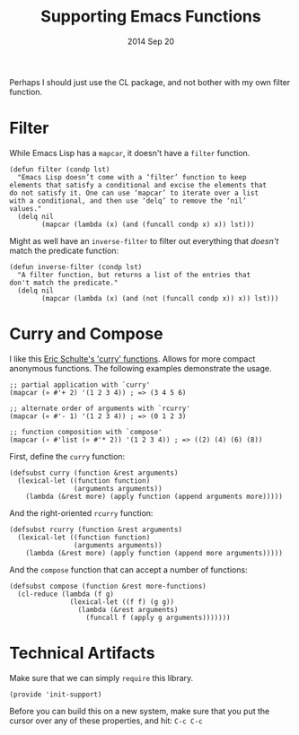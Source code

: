 #+TITLE:  Supporting Emacs Functions
#+AUTHOR: Howard Abrams
#+EMAIL:  howard.abrams@gmail.com
#+DATE:   2014 Sep 20
#+TAGS:   emacs

Perhaps I should just use the CL package, and not bother with my own
filter function.

* Filter

  While Emacs Lisp has a =mapcar=, it doesn't have a =filter=
  function.

  #+BEGIN_SRC elisp
    (defun filter (condp lst)
      "Emacs Lisp doesn’t come with a ‘filter’ function to keep
    elements that satisfy a conditional and excise the elements that
    do not satisfy it. One can use ‘mapcar’ to iterate over a list
    with a conditional, and then use ‘delq’ to remove the ‘nil’
    values."
      (delq nil
            (mapcar (lambda (x) (and (funcall condp x) x)) lst)))
  #+END_SRC

  Might as well have an =inverse-filter= to filter out everything that
  /doesn't/ match the predicate function:

  #+BEGIN_SRC elisp
    (defun inverse-filter (condp lst)
      "A filter function, but returns a list of the entries that
    don't match the predicate."
      (delq nil
            (mapcar (lambda (x) (and (not (funcall condp x)) x)) lst)))
  #+END_SRC

* Curry and Compose

  I like this [[https://gist.github.com/eschulte/6167923][Eric Schulte's 'curry' functions]]. Allows for more
  compact anonymous functions. The following examples demonstrate the
  usage.

  #+BEGIN_SRC elisp :tangle no
    ;; partial application with `curry'
    (mapcar (» #'+ 2) '(1 2 3 4)) ; => (3 4 5 6)

    ;; alternate order of arguments with `rcurry'
    (mapcar (« #'- 1) '(1 2 3 4)) ; => (0 1 2 3)

    ;; function composition with `compose'
    (mapcar (∘ #'list (» #'* 2)) '(1 2 3 4)) ; => ((2) (4) (6) (8))
  #+END_SRC

  First, define the =curry= function:

  #+BEGIN_SRC elisp
    (defsubst curry (function &rest arguments)
      (lexical-let ((function function)
                    (arguments arguments))
        (lambda (&rest more) (apply function (append arguments more)))))
  #+END_SRC

  And the right-oriented =rcurry= function:

  #+BEGIN_SRC elisp
    (defsubst rcurry (function &rest arguments)
      (lexical-let ((function function)
                    (arguments arguments))
        (lambda (&rest more) (apply function (append more arguments)))))
  #+END_SRC

  And the =compose= function that can accept a number of functions:

  #+BEGIN_SRC elisp
    (defsubst compose (function &rest more-functions)
      (cl-reduce (lambda (f g)
                   (lexical-let ((f f) (g g))
                     (lambda (&rest arguments)
                       (funcall f (apply g arguments)))))))
  #+END_SRC
* Technical Artifacts

  Make sure that we can simply =require= this library.

#+BEGIN_SRC elisp
  (provide 'init-support)
#+END_SRC

  Before you can build this on a new system, make sure that you put
  the cursor over any of these properties, and hit: =C-c C-c=

#+DESCRIPTION: A literate programming version of my Emacs Lisp functional enhancements
#+PROPERTY:    results silent
#+PROPERTY:    tangle ~/.emacs.d/elisp/init-support.el
#+PROPERTY:    eval no-export
#+PROPERTY:    comments org
#+OPTIONS:     num:nil toc:nil todo:nil tasks:nil tags:nil
#+OPTIONS:     skip:nil author:nil email:nil creator:nil timestamp:nil
#+INFOJS_OPT:  view:nil toc:nil ltoc:t mouse:underline buttons:0 path:http://orgmode.org/org-info.js
